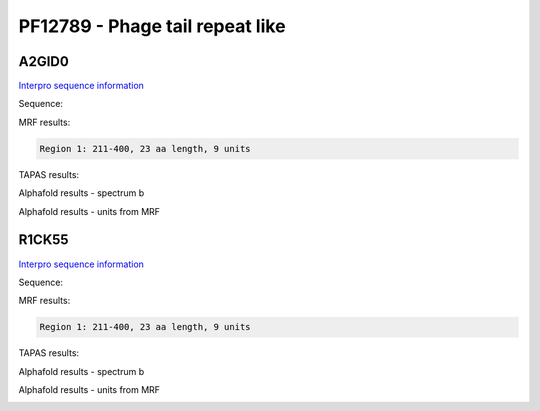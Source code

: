 PF12789 - Phage tail repeat like
================================

A2GID0
------

`Interpro sequence information <https://www.ebi.ac.uk/interpro/protein/UniProt/A2GID0/>`_

Sequence:

.. code-block:: Sequence



MRF results:

.. code-block:: MRFresults

  Region 1: 211-400, 23 aa length, 9 units



TAPAS results:

.. code-block:: TAPASresults



Alphafold results - spectrum b

.. image:: /images/.png

Alphafold results - units from MRF 

.. image:: /images/.png


R1CK55
------

`Interpro sequence information <https://www.ebi.ac.uk/interpro/protein/UniProt/R1CK55/>`_

Sequence:

.. code-block:: Sequence



MRF results:

.. code-block:: MRFresults

  Region 1: 211-400, 23 aa length, 9 units



TAPAS results:

.. code-block:: TAPASresults



Alphafold results - spectrum b

.. image:: /images/.png

Alphafold results - units from MRF 

.. image:: /images/.png
